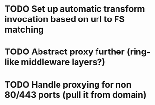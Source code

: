 * TODO Set up automatic transform invocation based on url to FS matching

* TODO Abstract proxy further (ring-like middleware layers?)

* TODO Handle proxying for non 80/443 ports (pull it from domain)
